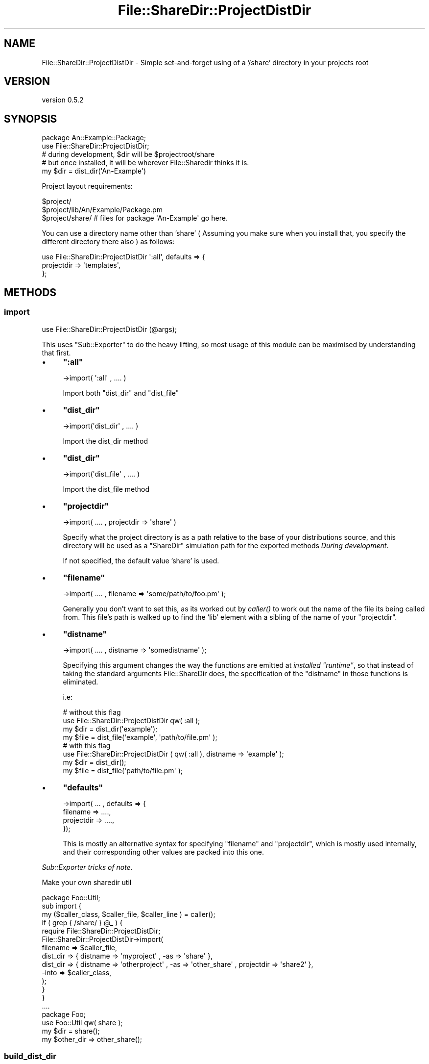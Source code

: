 .\" Automatically generated by Pod::Man 2.25 (Pod::Simple 3.28)
.\"
.\" Standard preamble:
.\" ========================================================================
.de Sp \" Vertical space (when we can't use .PP)
.if t .sp .5v
.if n .sp
..
.de Vb \" Begin verbatim text
.ft CW
.nf
.ne \\$1
..
.de Ve \" End verbatim text
.ft R
.fi
..
.\" Set up some character translations and predefined strings.  \*(-- will
.\" give an unbreakable dash, \*(PI will give pi, \*(L" will give a left
.\" double quote, and \*(R" will give a right double quote.  \*(C+ will
.\" give a nicer C++.  Capital omega is used to do unbreakable dashes and
.\" therefore won't be available.  \*(C` and \*(C' expand to `' in nroff,
.\" nothing in troff, for use with C<>.
.tr \(*W-
.ds C+ C\v'-.1v'\h'-1p'\s-2+\h'-1p'+\s0\v'.1v'\h'-1p'
.ie n \{\
.    ds -- \(*W-
.    ds PI pi
.    if (\n(.H=4u)&(1m=24u) .ds -- \(*W\h'-12u'\(*W\h'-12u'-\" diablo 10 pitch
.    if (\n(.H=4u)&(1m=20u) .ds -- \(*W\h'-12u'\(*W\h'-8u'-\"  diablo 12 pitch
.    ds L" ""
.    ds R" ""
.    ds C` ""
.    ds C' ""
'br\}
.el\{\
.    ds -- \|\(em\|
.    ds PI \(*p
.    ds L" ``
.    ds R" ''
'br\}
.\"
.\" Escape single quotes in literal strings from groff's Unicode transform.
.ie \n(.g .ds Aq \(aq
.el       .ds Aq '
.\"
.\" If the F register is turned on, we'll generate index entries on stderr for
.\" titles (.TH), headers (.SH), subsections (.SS), items (.Ip), and index
.\" entries marked with X<> in POD.  Of course, you'll have to process the
.\" output yourself in some meaningful fashion.
.ie \nF \{\
.    de IX
.    tm Index:\\$1\t\\n%\t"\\$2"
..
.    nr % 0
.    rr F
.\}
.el \{\
.    de IX
..
.\}
.\"
.\" Accent mark definitions (@(#)ms.acc 1.5 88/02/08 SMI; from UCB 4.2).
.\" Fear.  Run.  Save yourself.  No user-serviceable parts.
.    \" fudge factors for nroff and troff
.if n \{\
.    ds #H 0
.    ds #V .8m
.    ds #F .3m
.    ds #[ \f1
.    ds #] \fP
.\}
.if t \{\
.    ds #H ((1u-(\\\\n(.fu%2u))*.13m)
.    ds #V .6m
.    ds #F 0
.    ds #[ \&
.    ds #] \&
.\}
.    \" simple accents for nroff and troff
.if n \{\
.    ds ' \&
.    ds ` \&
.    ds ^ \&
.    ds , \&
.    ds ~ ~
.    ds /
.\}
.if t \{\
.    ds ' \\k:\h'-(\\n(.wu*8/10-\*(#H)'\'\h"|\\n:u"
.    ds ` \\k:\h'-(\\n(.wu*8/10-\*(#H)'\`\h'|\\n:u'
.    ds ^ \\k:\h'-(\\n(.wu*10/11-\*(#H)'^\h'|\\n:u'
.    ds , \\k:\h'-(\\n(.wu*8/10)',\h'|\\n:u'
.    ds ~ \\k:\h'-(\\n(.wu-\*(#H-.1m)'~\h'|\\n:u'
.    ds / \\k:\h'-(\\n(.wu*8/10-\*(#H)'\z\(sl\h'|\\n:u'
.\}
.    \" troff and (daisy-wheel) nroff accents
.ds : \\k:\h'-(\\n(.wu*8/10-\*(#H+.1m+\*(#F)'\v'-\*(#V'\z.\h'.2m+\*(#F'.\h'|\\n:u'\v'\*(#V'
.ds 8 \h'\*(#H'\(*b\h'-\*(#H'
.ds o \\k:\h'-(\\n(.wu+\w'\(de'u-\*(#H)/2u'\v'-.3n'\*(#[\z\(de\v'.3n'\h'|\\n:u'\*(#]
.ds d- \h'\*(#H'\(pd\h'-\w'~'u'\v'-.25m'\f2\(hy\fP\v'.25m'\h'-\*(#H'
.ds D- D\\k:\h'-\w'D'u'\v'-.11m'\z\(hy\v'.11m'\h'|\\n:u'
.ds th \*(#[\v'.3m'\s+1I\s-1\v'-.3m'\h'-(\w'I'u*2/3)'\s-1o\s+1\*(#]
.ds Th \*(#[\s+2I\s-2\h'-\w'I'u*3/5'\v'-.3m'o\v'.3m'\*(#]
.ds ae a\h'-(\w'a'u*4/10)'e
.ds Ae A\h'-(\w'A'u*4/10)'E
.    \" corrections for vroff
.if v .ds ~ \\k:\h'-(\\n(.wu*9/10-\*(#H)'\s-2\u~\d\s+2\h'|\\n:u'
.if v .ds ^ \\k:\h'-(\\n(.wu*10/11-\*(#H)'\v'-.4m'^\v'.4m'\h'|\\n:u'
.    \" for low resolution devices (crt and lpr)
.if \n(.H>23 .if \n(.V>19 \
\{\
.    ds : e
.    ds 8 ss
.    ds o a
.    ds d- d\h'-1'\(ga
.    ds D- D\h'-1'\(hy
.    ds th \o'bp'
.    ds Th \o'LP'
.    ds ae ae
.    ds Ae AE
.\}
.rm #[ #] #H #V #F C
.\" ========================================================================
.\"
.IX Title "File::ShareDir::ProjectDistDir 3"
.TH File::ShareDir::ProjectDistDir 3 "2013-12-11" "perl v5.16.2" "User Contributed Perl Documentation"
.\" For nroff, turn off justification.  Always turn off hyphenation; it makes
.\" way too many mistakes in technical documents.
.if n .ad l
.nh
.SH "NAME"
File::ShareDir::ProjectDistDir \- Simple set\-and\-forget using of a '/share' directory in your projects root
.SH "VERSION"
.IX Header "VERSION"
version 0.5.2
.SH "SYNOPSIS"
.IX Header "SYNOPSIS"
.Vb 1
\&  package An::Example::Package;
\&
\&  use File::ShareDir::ProjectDistDir;
\&
\&  # during development, $dir will be $projectroot/share
\&  # but once installed, it will be wherever File::Sharedir thinks it is.
\&  my $dir = dist_dir(\*(AqAn\-Example\*(Aq)
.Ve
.PP
Project layout requirements:
.PP
.Vb 3
\&  $project/
\&  $project/lib/An/Example/Package.pm
\&  $project/share/   # files for package \*(AqAn\-Example\*(Aq go here.
.Ve
.PP
You can use a directory name other than 'share' ( Assuming you make sure when
you install that, you specify the different directory there also ) as follows:
.PP
.Vb 3
\&  use File::ShareDir::ProjectDistDir \*(Aq:all\*(Aq, defaults => {
\&    projectdir => \*(Aqtemplates\*(Aq,
\&  };
.Ve
.SH "METHODS"
.IX Header "METHODS"
.SS "import"
.IX Subsection "import"
.Vb 1
\&    use File::ShareDir::ProjectDistDir (@args);
.Ve
.PP
This uses \f(CW\*(C`Sub::Exporter\*(C'\fR to do the heavy lifting, so most usage of this module can be maximised by understanding that first.
.IP "\(bu" 4
\&\fB\f(CB\*(C`:all\*(C'\fB\fR
.Sp
.Vb 1
\&    \->import( \*(Aq:all\*(Aq , .... )
.Ve
.Sp
Import both \f(CW\*(C`dist_dir\*(C'\fR and \f(CW\*(C`dist_file\*(C'\fR
.IP "\(bu" 4
\&\fB\f(CB\*(C`dist_dir\*(C'\fB\fR
.Sp
.Vb 1
\&    \->import(\*(Aqdist_dir\*(Aq , .... )
.Ve
.Sp
Import the dist_dir method
.IP "\(bu" 4
\&\fB\f(CB\*(C`dist_dir\*(C'\fB\fR
.Sp
.Vb 1
\&    \->import(\*(Aqdist_file\*(Aq , .... )
.Ve
.Sp
Import the dist_file method
.IP "\(bu" 4
\&\fB\f(CB\*(C`projectdir\*(C'\fB\fR
.Sp
.Vb 1
\&    \->import( .... , projectdir => \*(Aqshare\*(Aq )
.Ve
.Sp
Specify what the project directory is as a path relative to the base of your distributions source,
and this directory will be used as a \f(CW\*(C`ShareDir\*(C'\fR simulation path for the exported methods \fIDuring development\fR.
.Sp
If not specified, the default value 'share' is used.
.IP "\(bu" 4
\&\fB\f(CB\*(C`filename\*(C'\fB\fR
.Sp
.Vb 1
\&    \->import( .... , filename => \*(Aqsome/path/to/foo.pm\*(Aq );
.Ve
.Sp
Generally you don't want to set this, as its worked out by \fIcaller()\fR to work out the name of
the file its being called from. This file's path is walked up to find the 'lib' element with a sibling
of the name of your \f(CW\*(C`projectdir\*(C'\fR.
.IP "\(bu" 4
\&\fB\f(CB\*(C`distname\*(C'\fB\fR
.Sp
.Vb 1
\&    \->import( .... , distname => \*(Aqsomedistname\*(Aq );
.Ve
.Sp
Specifying this argument changes the way the functions are emitted at \fIinstalled \f(CI\*(C`runtime\*(C'\fI\fR, so that instead of
taking the standard arguments File::ShareDir does, the specification of the \f(CW\*(C`distname\*(C'\fR in those functions is eliminated.
.Sp
i.e:
.Sp
.Vb 2
\&    # without this flag
\&    use File::ShareDir::ProjectDistDir qw( :all );
\&
\&    my $dir = dist_dir(\*(Aqexample\*(Aq);
\&    my $file = dist_file(\*(Aqexample\*(Aq, \*(Aqpath/to/file.pm\*(Aq );
\&
\&    # with this flag
\&    use File::ShareDir::ProjectDistDir ( qw( :all ), distname => \*(Aqexample\*(Aq );
\&
\&    my $dir = dist_dir();
\&    my $file = dist_file(\*(Aqpath/to/file.pm\*(Aq );
.Ve
.IP "\(bu" 4
\&\fB\f(CB\*(C`defaults\*(C'\fB\fR
.Sp
.Vb 4
\&    \->import( ... , defaults => {
\&        filename => ....,
\&        projectdir => ....,
\&    });
.Ve
.Sp
This is mostly an alternative syntax for specifying \f(CW\*(C`filename\*(C'\fR and \f(CW\*(C`projectdir\*(C'\fR,
which is mostly used internally, and their corresponding other values are packed into this one.
.PP
\fISub::Exporter tricks of note.\fR
.IX Subsection "Sub::Exporter tricks of note."
.PP
Make your own sharedir util
.IX Subsection "Make your own sharedir util"
.PP
.Vb 1
\&    package Foo::Util;
\&
\&    sub import {
\&        my ($caller_class, $caller_file, $caller_line )  = caller();
\&        if ( grep { /share/ } @_ ) {
\&            require File::ShareDir::ProjectDistDir;
\&            File::ShareDir::ProjectDistDir\->import(
\&                filename => $caller_file,
\&                dist_dir => { distname => \*(Aqmyproject\*(Aq , \-as => \*(Aqshare\*(Aq },
\&                dist_dir => { distname => \*(Aqotherproject\*(Aq , \-as => \*(Aqother_share\*(Aq , projectdir => \*(Aqshare2\*(Aq },
\&                \-into => $caller_class,
\&            );
\&        }
\&    }
\&
\&    ....
\&
\&    package Foo;
\&    use Foo::Util qw( share );
\&
\&    my $dir = share();
\&    my $other_dir => other_share();
.Ve
.SS "build_dist_dir"
.IX Subsection "build_dist_dir"
.Vb 1
\&    use File::ShareDir::ProjectDirDir ( : all );
\&
\&    #  this calls
\&    my $coderef = File::ShareDir::ProjectDistDir\->build_dist_dir(
\&      \*(Aqdist_dir\*(Aq => {},
\&      { defaults => { filename => \*(Aqpath/to/yourcallingfile.pm\*(Aq, projectdir => \*(Aqshare\*(Aq } }
\&    );
\&
\&    use File::ShareDir::ProjectDirDir ( qw( :all ), distname => \*(Aqexample\-dist\*(Aq );
\&
\&    #  this calls
\&    my $coderef = File::ShareDir::ProjectDistDir\->build_dist_dir(
\&      \*(Aqdist_dir\*(Aq => {},
\&      { distname => \*(Aqexample\-dist\*(Aq, defaults => { filename => \*(Aqpath/to/yourcallingfile.pm\*(Aq, projectdir => \*(Aqshare\*(Aq } }
\&    );
\&
\&    use File::ShareDir::ProjectDirDir
\&      dist_dir => { distname => \*(Aqexample\-dist\*(Aq, \-as => \*(Aqmydistdir\*(Aq },
\&      dist_dir => { distname => \*(Aqother\-dist\*(Aq,   \-as => \*(Aqotherdistdir\*(Aq };
\&
\&    # This calls
\&    my $coderef = File::ShareDir::ProjectDistDir\->build_dist_dir(
\&      \*(Aqdist_dir\*(Aq,
\&      { distname => \*(Aqexample\-dist\*(Aq },
\&      { defaults => { filename => \*(Aqpath/to/yourcallingfile.pm\*(Aq, projectdir => \*(Aqshare\*(Aq } },
\&    );
\&    my $othercoderef = File::ShareDir::ProjectDistDir\->build_dist_dir(
\&      \*(Aqdist_dir\*(Aq,
\&      { distname => \*(Aqother\-dist\*(Aq },
\&      { defaults => { filename => \*(Aqpath/to/yourcallingfile.pm\*(Aq, projectdir => \*(Aqshare\*(Aq } },
\&    );
\&
\&    # And leverages Sub::Exporter to create 2 subs in your package.
.Ve
.PP
Generates the exported 'dist_dir' method. In development environments, the generated method will return
a path to the development directories 'share' directory. In non-development environments, this simply returns
\&\f(CW\*(C`File::ShareDir::dist_dir\*(C'\fR.
.PP
As a result of this, specifying the Distribution name is not required during development, however, it will
start to matter once it is installed. This is a potential avenues for bugs if you happen to name it wrong.
.SS "build_dist_file"
.IX Subsection "build_dist_file"
.Vb 1
\&    use File::ShareDir::ProjectDirDir ( : all );
\&
\&    #  this calls
\&    my $coderef = File::ShareDir::ProjectDistDir\->build_dist_file(
\&      \*(Aqdist_file\*(Aq => {},
\&      { defaults => { filename => \*(Aqpath/to/yourcallingfile.pm\*(Aq, projectdir => \*(Aqshare\*(Aq } }
\&    );
\&
\&    use File::ShareDir::ProjectDirDir ( qw( :all ), distname => \*(Aqexample\-dist\*(Aq );
\&
\&    #  this calls
\&    my $coderef = File::ShareDir::ProjectDistDir\->build_dist_file(
\&      \*(Aqdist_file\*(Aq => {},
\&      { distname => \*(Aqexample\-dist\*(Aq, defaults => { filename => \*(Aqpath/to/yourcallingfile.pm\*(Aq, projectdir => \*(Aqshare\*(Aq } }
\&    );
\&
\&    use File::ShareDir::ProjectDirDir
\&      dist_file => { distname => \*(Aqexample\-dist\*(Aq, \-as => \*(Aqmydistfile\*(Aq },
\&      dist_file => { distname => \*(Aqother\-dist\*(Aq,   \-as => \*(Aqotherdistfile\*(Aq };
\&
\&    # This calls
\&    my $coderef = File::ShareDir::ProjectDistDir\->build_dist_file(
\&      \*(Aqdist_file\*(Aq,
\&      { distname => \*(Aqexample\-dist\*(Aq },
\&      { defaults => { filename => \*(Aqpath/to/yourcallingfile.pm\*(Aq, projectdir => \*(Aqshare\*(Aq } },
\&    );
\&    my $othercoderef = File::ShareDir::ProjectDistDir\->build_dist_file(
\&      \*(Aqdist_file\*(Aq,
\&      { distname => \*(Aqother\-dist\*(Aq },
\&      { defaults => { filename => \*(Aqpath/to/yourcallingfile.pm\*(Aq, projectdir => \*(Aqshare\*(Aq } },
\&    );
\&
\&    # And leverages Sub::Exporter to create 2 subs in your package.
.Ve
.PP
Generates the 'dist_file' method.
.PP
In development environments, the generated method will return
a path to the development directories 'share' directory. In non-development environments, this simply returns
\&\f(CW\*(C`File::ShareDir::dist_file\*(C'\fR.
.PP
Caveats as a result of package-name as stated in \*(L"build_dist_dir\*(R" also apply to this method.
.SH "SIGNIFICANT CHANGES"
.IX Header "SIGNIFICANT CHANGES"
.SS "0.5.0 \- Heuristics and Return type changes"
.IX Subsection "0.5.0 - Heuristics and Return type changes"
\fINew \f(CI\*(C`devdir\*(C'\fI heuristic\fR
.IX Subsection "New devdir heuristic"
.PP
Starting with 0.5.0, instead of using our simple \f(CW\*(C`lib/../share\*(C'\fR pattern heuristic, a more
advanced heuristic is used from the new \f(CW\*(C`Path::FindDev\*(C'\fR and \f(CW\*(C`Path::IsDev\*(C'\fR.
.PP
This relies on a more \*(L"concrete\*(R" marker somewhere at the top of your development tree, and more importantly, checks for the
existence of specific files that are not likely to occur outside a project root.
.PP
\&\f(CW\*(C`lib\*(C'\fR and \f(CW\*(C`share\*(C'\fR based heuristics were a little fragile, for a few reasons:
.IP "\(bu" 4
\&\f(CW\*(C`lib\*(C'\fR can, and does appear all over \s-1UNIX\s0 file systems, for purposes \fBother\fR than development project roots.
.Sp
For instance, have a look in \f(CW\*(C`/usr/\*(C'\fR
.Sp
.Vb 3
\&    /usr/bin
\&    /usr/lib
\&    /usr/share  ## UHOH.
.Ve
.Sp
This would have the very bad side effect of anything installed in \f(CW\*(C`/usr/lib\*(C'\fR thinking its \*(L"in development\*(R".
.Sp
Fortunately, nobody seems to have hit this specific bug, which I suspect is due only to \f(CW\*(C`/usr/lib\*(C'\fR being a symbolic link on most x86_64 systems.
.IP "\(bu" 4
\&\f(CW\*(C`lib\*(C'\fR is also reasonably common within \f(CW\*(C`CPAN\*(C'\fR package names.
.Sp
For instance:
.Sp
.Vb 1
\&    lib::abs
.Ve
.Sp
Which means you'll have a hierarchy like:
.Sp
.Vb 1
\&    $PREFIX/lib/lib/abs
.Ve
.Sp
All you need for something to go horribly wrong would be for somebody to install a \f(CW\*(C`CPAN\*(C'\fR module named:
.Sp
.Vb 1
\&    share::mystuff
.Ve
.Sp
Or similar, and instantly, you have:
.Sp
.Vb 2
\&    $PREFIX/lib/lib/
\&    $PREFIX/lib/share/
.Ve
.Sp
Which would mean any module calling itself \f(CW\*(C`lib::*\*(C'\fR would be unable to use this module.
.PP
So instead, as of \f(CW0.5.0\fR, the heuristic revolves around certain specific files being in the \f(CW\*(C`dev\*(C'\fR directory.
.PP
Which is hopefully a more fault resilient mechanism.
.PP
\fINew Return Types\fR
.IX Subsection "New Return Types"
.PP
Starting with 0.5.0, the internals are now based on \f(CW\*(C`Path::Tiny\*(C'\fR instead of \f(CW\*(C`Path::Class\*(C'\fR,
and as a result, there may be a few glitches in transition.
.PP
Also, previously you could get a \f(CW\*(C`Path::Class::*\*(C'\fR object back from \f(CW\*(C`dist_dir\*(C'\fR and \f(CW\*(C`dist_file\*(C'\fR by importing it as such:
.PP
.Vb 3
\&    use File::ShareDir::ProjectDistDir
\&        qw( dist_dir dist_file ),
\&        defaults => { pathclass => 1 };
.Ve
.PP
Now you can also get \f(CW\*(C`Path::Tiny\*(C'\fR objects back, by passing:
.PP
.Vb 3
\&    use File::ShareDir::ProjectDistDir
\&        qw( dist_dir dist_file ),
\&        defaults => { pathtiny => 1 };
.Ve
.PP
For the time being, you can still get Path::Class objects back, but its likely to be deprecated in future.
.PP
( In fact, I may even make 2 specific sub-classes of \f(CW\*(C`PDD\*(C'\fR for people who want objects back, as it will make the \f(CW\*(C`API\*(C'\fR and the code much cleaner )
.SH "AUTHOR"
.IX Header "AUTHOR"
Kent Fredric <kentnl@cpan.org>
.SH "COPYRIGHT AND LICENSE"
.IX Header "COPYRIGHT AND LICENSE"
This software is copyright (c) 2013 by Kent Fredric <kentnl@cpan.org>.
.PP
This is free software; you can redistribute it and/or modify it under
the same terms as the Perl 5 programming language system itself.
